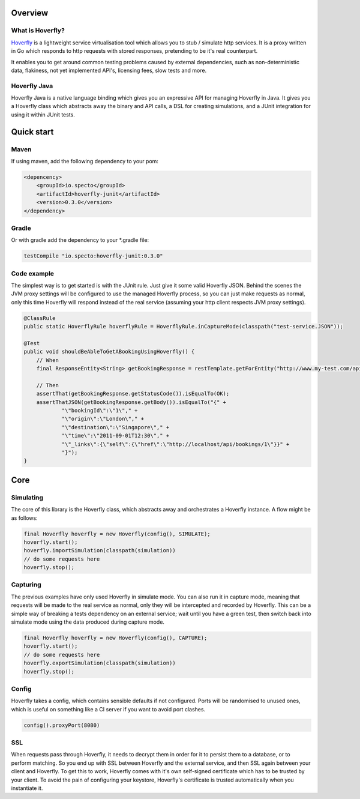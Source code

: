 Overview
########
What is Hoverfly?
=================

`Hoverfly <http://hoverfly.io>`_ is a lightweight service virtualisation tool which allows you to stub / simulate http services. It is a proxy written in Go which responds to http requests with stored responses, pretending to be it's real counterpart.

It enables you to get around common testing problems caused by external dependencies, such as non-deterministic data, flakiness, not yet implemented API's, licensing fees, slow tests and more.

Hoverfly Java
=============

Hoverfly Java is a native language binding which gives you an expressive API for managing Hoverfly in Java.  It gives you a Hoverfly class which abstracts away the binary and API calls, a DSL for creating simulations, and a JUnit integration for using it within JUnit tests.


Quick start
###########

Maven
=====

If using maven, add the following dependency to your pom:

.. code-block:: xml

    <depencency>
        <groupId>io.specto</groupId>
        <artifactId>hoverfly-junit</artifactId>
        <version>0.3.0</version>
    </dependency>

Gradle
======

Or with gradle add the dependency to your *.gradle file:

.. code-block:: groovy

   testCompile "io.specto:hoverfly-junit:0.3.0"

Code example
============

The simplest way is to get started is with the JUnit rule. Just give it some valid Hoverfly JSON. Behind the scenes the JVM proxy settings will be configured to use the managed Hoverfly process, so you can just make requests as normal, only this time Hoverfly will respond instead of the real service (assuming your http client respects JVM proxy settings).

.. code-block:: java

    @ClassRule
    public static HoverflyRule hoverflyRule = HoverflyRule.inCaptureMode(classpath("test-service.JSON"));

    @Test
    public void shouldBeAbleToGetABookingUsingHoverfly() {
        // When
        final ResponseEntity<String> getBookingResponse = restTemplate.getForEntity("http://www.my-test.com/api/bookings/1", String.class);

        // Then
        assertThat(getBookingResponse.getStatusCode()).isEqualTo(OK);
        assertThatJSON(getBookingResponse.getBody()).isEqualTo("{" +
                "\"bookingId\":\"1\"," +
                "\"origin\":\"London\"," +
                "\"destination\":\"Singapore\"," +
                "\"time\":\"2011-09-01T12:30\"," +
                "\"_links\":{\"self\":{\"href\":\"http://localhost/api/bookings/1\"}}" +
                "}");
    }

Core
####

Simulating
==========

The core of this library is the Hoverfly class, which abstracts away and orchestrates a Hoverfly instance.  A flow might be as follows:

.. code-block:: java

    final Hoverfly hoverfly = new Hoverfly(config(), SIMULATE);
    hoverfly.start();
    hoverfly.importSimulation(classpath(simulation))
    // do some requests here
    hoverfly.stop();

Capturing
=========

The previous examples have only used Hoverfly in simulate mode. You can also run it in capture mode, meaning that requests will be made to the real service as normal,
only they will be intercepted and recorded by Hoverfly.  This can be a simple way of breaking a tests dependency on an external service; wait until you have a green
test, then switch back into simulate mode using the data produced during capture mode.

.. code-block:: java

    final Hoverfly hoverfly = new Hoverfly(config(), CAPTURE);
    hoverfly.start();
    // do some requests here
    hoverfly.exportSimulation(classpath(simulation))
    hoverfly.stop();


Config
======

Hoverfly takes a config, which contains sensible defaults if not configured.  Ports will be randomised to unused ones, which is useful on something like a CI server if you want
to avoid port clashes.

.. code-block:: java

    config().proxyPort(8080)

SSL
===

When requests pass through Hoverfly, it needs to decrypt them in order for it to persist them to a database, or to perform matching.  So you end up with SSL between Hoverfly and
the external service, and then SSL again between your client and Hoverfly.  To get this to work, Hoverfly comes with it's own self-signed certificate which has to be trusted by
your client.  To avoid the pain of configuring your keystore, Hoverfly's certificate is trusted automatically when you instantiate it.